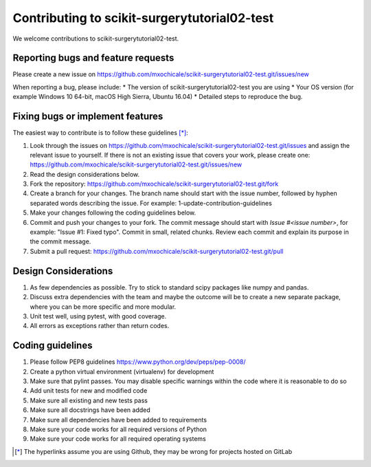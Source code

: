 .. highlight:: shell

===============================================
Contributing to scikit-surgerytutorial02-test
===============================================

We welcome contributions to scikit-surgerytutorial02-test.


Reporting bugs and feature requests
-----------------------------------

Please create a new issue on https://github.com/mxochicale/scikit-surgerytutorial02-test.git/issues/new

When reporting a bug, please include:
* The version of scikit-surgerytutorial02-test you are using
* Your OS version (for example Windows 10 64-bit, macOS High Sierra, Ubuntu 16.04)
* Detailed steps to reproduce the bug.


Fixing bugs or implement features
---------------------------------

The easiest way to contribute is to follow these guidelines [*]_:

1. Look through the issues on https://github.com/mxochicale/scikit-surgerytutorial02-test.git/issues and assign the relevant issue to yourself. If there is not an existing issue that covers your work, please create one: https://github.com/mxochicale/scikit-surgerytutorial02-test.git/issues/new
2. Read the design considerations below.
3. Fork the repository: https://github.com/mxochicale/scikit-surgerytutorial02-test.git/fork
4. Create a branch for your changes. The branch name should start with the issue number, followed by hyphen separated words describing the issue. For example: 1-update-contribution-guidelines
5. Make your changes following the coding guidelines below.
6. Commit and push your changes to your fork. The commit message should start with `Issue #<issue number>`, for example: "Issue #1: Fixed typo". Commit in small, related chunks. Review each commit and explain its purpose in the commit message.
7. Submit a pull request: https://github.com/mxochicale/scikit-surgerytutorial02-test.git/pull

Design Considerations
---------------------

1. As few dependencies as possible. Try to stick to standard scipy packages like numpy and pandas.
2. Discuss extra dependencies with the team and maybe the outcome will be to create a new separate package, where you can be more specific and more modular.
3. Unit test well, using pytest, with good coverage.
4. All errors as exceptions rather than return codes.


Coding guidelines
-----------------

1. Please follow PEP8 guidelines https://www.python.org/dev/peps/pep-0008/
2. Create a python virtual environment (virtualenv) for development
3. Make sure that pylint passes. You may disable specific warnings within the code where it is reasonable to do so
4. Add unit tests for new and modified code
5. Make sure all existing and new tests pass
6. Make sure all docstrings have been added
7. Make sure all dependencies have been added to requirements
8. Make sure your code works for all required versions of Python
9. Make sure your code works for all required operating systems

.. [*] The hyperlinks assume you are using Github, they may be wrong for projects hosted on GitLab
